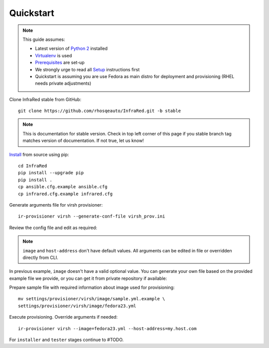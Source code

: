 .. highlight:: plain

Quickstart
==========

.. note:: This guide assumes:

  * Latest version of `Python 2 <https://www.python.org/downloads/>`_ installed
  * `Virtualenv <setup.html#Virtualenv>`_ is used
  * `Prerequisites <setup.html#prerequisites>`_ are set-up
  * We strongly urge to read all `Setup <setup.html#Setup>`_ instructions first
  * Quickstart is assuming you are use Fedora as main distro for deployment and provisioning (RHEL needs private adjustments)

Clone InfraRed stable from GitHub::

    git clone https://github.com/rhosqeauto/InfraRed.git -b stable

.. note:: This is documentation for stable version. Check in top left corner of this page if you stable branch tag matches version of documentation. If not true, let us know!

`Install <setup.html#Install>`_ from source using pip::

    cd InfraRed
    pip install --upgrade pip
    pip install .
    cp ansible.cfg.example ansible.cfg
    cp infrared.cfg.example infrared.cfg

Generate arguments file for virsh provisioner::

    ir-provisioner virsh --generate-conf-file virsh_prov.ini

Review the config file and edit as required:

.. code-block:: plain
   :emphasize-lines: 6,7
   :caption: virsh_prov.ini

   [virsh]
   topology-nodes = undercloud:1,controller:1,compute:1
   topology-network = default.yml
   host-key = ~/.ssh/id_rsa
   host-user = root
   image = Edit with one of ['sample.yml.example'] options, OR override with CLI: --image=<option>
   host-address = Edit with any value, OR override with CLI: --host-address=<option>

.. note:: ``image`` and ``host-address`` don't have default values. All arguments can be edited in file or overridden directly from CLI.


In previous example, ``image`` doesn't have a valid optional value. You can generate your own file based on the provided example file we provide, or you can get it from private repository if available:

.. code-block:: plain
   :caption: settings/provisioner/virsh/image/sample.yml.example

   ---
   file: "Fedora-Cloud-Base-23-20151030.x86_64.qcow2"
   server: "http://mirror.pnl.gov/fedora/linux/releases/23/Cloud/x86_64/Images/"

Prepare sample file with required information about image used for provisioning::

   mv settings/provisioner/virsh/image/sample.yml.example \
   settings/provisioner/virsh/image/fedora23.yml

Execute provisioning. Override arguments if needed::

    ir-provisioner virsh --image=fedora23.yml --host-address=my.host.com

For ``installer`` and ``tester`` stages continue to #TODO.



